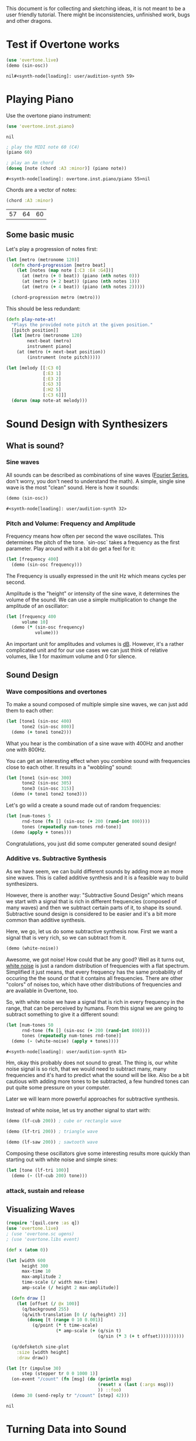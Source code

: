 This document is for collecting and sketching ideas, it is not meant
to be a user friendly tutorial. There might be inconsistencies,
unfinished work, bugs and other dragons.

* Test if Overtone works

  #+BEGIN_SRC clojure
  (use 'overtone.live)
  (demo (sin-osc))
  #+END_SRC

  #+RESULTS:
  : nil#<synth-node[loading]: user/audition-synth 59>

* Playing Piano
  Use the overtone piano instrument:
  #+BEGIN_SRC clojure
  (use 'overtone.inst.piano)
  #+END_SRC

  #+RESULTS:
  : nil

  #+BEGIN_SRC clojure
  ; play the MIDI note 60 (C4)
  (piano 60)

  ; play an Am chord
  (doseq [note (chord :A3 :minor)] (piano note))
  #+END_SRC

  #+RESULTS:
  : #<synth-node[loading]: overtone.inst.piano/piano 55>nil

  Chords are a vector of notes:
  #+BEGIN_SRC clojure
  (chord :A3 :minor)
  #+END_SRC

  #+RESULTS:
  | 57 | 64 | 60 |
** Some basic music
   Let's play a progression of notes first:
   #+BEGIN_SRC clojure
   (let [metro (metronome 120)]
     (defn chord-progression [metro beat]
       (let [notes (map note [:C3 :E4 :G4])]
         (at (metro (+ 0 beat)) (piano (nth notes 0)))
         (at (metro (+ 2 beat)) (piano (nth notes 1)))
         (at (metro (+ 4 beat)) (piano (nth notes 2)))))

     (chord-progression metro (metro)))
   #+END_SRC

   This should be less redundant:
   #+BEGIN_SRC clojure
   (defn play-note-at!
     "Plays the provided note pitch at the given position."
     [[pitch position]]
     (let [metro (metronome 120)
           next-beat (metro)
           instrument piano]
       (at (metro (+ next-beat position))
           (instrument (note pitch)))))

   (let [melody [[:C3 0]
                 [:E3 1]
                 [:E3 2]
                 [:G3 3]
                 [:H2 5]
                 [:C3 6]]]
     (dorun (map note-at melody)))
  #+END_SRC
* Sound Design with Synthesizers
** What is sound?
*** Sine waves
    All sounds can be described as combinations of sine waves
    ([[https://en.wikipedia.org/wiki/Fourier_series][Fourier Series]], don't worry, you don't need to understand the
    math).
    A simple, single sine wave is the most "clean"
    sound. Here is how it sounds:
    #+BEGIN_SRC clojure
    (demo (sin-osc))
    #+END_SRC

    #+RESULTS:
    : #<synth-node[loading]: user/audition-synth 32>

*** Pitch and Volume: Frequency and Amplitude
    Frequency means how often per second the wave oscillates. This
    determines the pitch of the tone. `sin-osc` takes a frequency as
    the first parameter. Play around with it a bit do get a feel for
    it:
    #+BEGIN_SRC clojure
    (let [frequency 400]
      (demo (sin-osc frequency)))
    #+END_SRC
    The Frequency is usually expressed in the unit Hz which means
    cycles per second.

    Amplitude is the "height" or intensity of the sine wave, it
    determines the volume of the sound. We can use a simple
    multiplication to change the amplitude of an oscillator:
    #+BEGIN_SRC clojure
    (let [frequency 400
          volume 10]
      (demo (* (sin-osc frequency)
               volume)))
    #+END_SRC
    An important unit for amplitudes and volumes is [[https://en.wikipedia.org/wiki/Decibel][dB]]. However, it's
    a rather complicated unit and for our use cases we can just
    think of relative volumes, like 1 for maximum volume and 0
    for silence.

** Sound Design
*** Wave compositions and overtones
    To make a sound composed of multiple simple sine waves, we can
    just add them to each other:
    #+BEGIN_SRC clojure
    (let [tone1 (sin-osc 400)
          tone2 (sin-osc 800)]
      (demo (+ tone1 tone2)))
    #+END_SRC
    What you hear is the combination of a sine wave with 400Hz and
    another one with 800Hz.

    You can get an interesting effect when you combine sound with
    frequencies close to each other. It results in a "wobbling" sound:
    #+BEGIN_SRC clojure
    (let [tone1 (sin-osc 300)
          tone2 (sin-osc 305)
          tone3 (sin-osc 315)]
      (demo (+ tone1 tone2 tone3)))
    #+END_SRC

    Let's go wild a create a sound made out of random frequencies:
    #+BEGIN_SRC clojure
    (let [num-tones 5
          rnd-tone (fn [] (sin-osc (+ 200 (rand-int 800))))
          tones (repeatedly num-tones rnd-tone)]
      (demo (apply + tones)))
    #+END_SRC
    Congratulations, you just did some computer generated sound design!

*** Additive vs. Subtractive Synthesis
    As we have seem, we can build different sounds by adding more an
    more sine waves. This is called additive synthesis and it is a
    feasible way to build synthesizers.

    However, there is another way: "Subtractive Sound Design" which
    means we start with a signal that is rich in different frequencies
    (composed of many waves) and then we subtract certain parts of it,
    to shape its sound.
    Subtractive sound design is considered to be easier and it's a bit
    more common than additive synthesis.

    Here, we go, let us do some subtractive synthesis now. First we
    want a signal that is very rich, so we can subtract from it.
    #+BEGIN_SRC clojure
    (demo (white-noise))
    #+END_SRC
    Awesome, we got noise! How could that be any good? Well as it
    turns out, [[https://en.wikipedia.org/wiki/White_noise][white noise]] is just a random distribution of
    frequencies with a flat spectrum. Simplified it just means, that
    every frequency has the same probability of occuring the the
    sound or that it contains all frequencies.
    There are other "colors" of noises too, which have other
    distributions of frequencies and are available in Overtone, too.

    So, with white noise we have a signal that is rich in every
    frequency in the range, that can be perceived by humans. From this
    signal we are going to subtract something to give it a different
    sound:
    #+BEGIN_SRC clojure
    (let [num-tones 50
          rnd-tone (fn [] (sin-osc (+ 200 (rand-int 800))))
          tones (repeatedly num-tones rnd-tone)]
      (demo (- (white-noise) (apply + tones))))
    #+END_SRC

    #+RESULTS:
    : #<synth-node[loading]: user/audition-synth 81>

    Hm, okay this probably does not sound to great. The thing is, our
    white noise signal is so rich, that we would need to
    subtract many, many frequencies and it's hard to predict what the
    sound will be like.
    Also be a bit cautious with adding more tones to be subtracted,
    a few hundred tones can put quite some pressure on your computer.

    Later we will learn more powerful approaches for subtractive synthesis.

    Instead of white noise, let us try another signal to start with:
    #+BEGIN_SRC clojure
    (demo (lf-cub 200)) ; cube or rectangle wave

    (demo (lf-tri 200)) ; triangle wave

    (demo (lf-saw 200)) ; sawtooth wave
    #+END_SRC

    Composing these oscillators give some interesting results more
    quickly than starting out with white noise and simple sines:
    #+BEGIN_SRC clojure
    (let [tone (lf-tri 100)]
      (demo (- (lf-cub 200) tone)))
    #+END_SRC

*** attack, sustain and release
** Visualizing Waves
   #+BEGIN_SRC clojure
   (require '[quil.core :as q])
   (use 'overtone.live)
   ; (use 'overtone.sc ugens)
   ; (use 'overtone.libs event)

   (def x (atom 0))

   (let [width 600
         height 300
         max-time 10
         max-amplitude 2
         time-scale (/ width max-time)
         amp-scale (/ height 2 max-amplitude)]

     (defn draw []
       (let [offset (/ @x 100)]
         (q/background 255)
         (q/with-translation [0 (/ (q/height) 2)]
           (doseq [t (range 0 10 0.001)]
             (q/point (* t time-scale)
                      (* amp-scale (+ (q/sin t)
                                      (q/sin (* 3 (+ t offset))))))))))

     (q/defsketch sine-plot
       :size [width height]
       :draw draw))

   (let [tr (impulse 30)
         step (stepper tr 0 0 1000 1)]
     (on-event "/count" (fn [msg] (do (println msg)
                                      (reset! x (last (:args msg)))
                                      )) ::foo)
     (demo 30 (send-reply tr "/count" [step] 42)))
   #+END_SRC

   #+RESULTS:
   : nil

* Turning Data into Sound
** Ideas
   - trigger sounds from different event sources like Twitter, etc.
   - retrieve metrics from wikipedia articles and turn them into synth
     configs
* Combine with Visualizations
